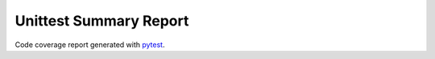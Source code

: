 Unittest Summary Report
#######################

Code coverage report generated with `pytest <https://github.com/pytest-dev/pytest>`__.

.. report:unittest-summary::
   :reportid: src
